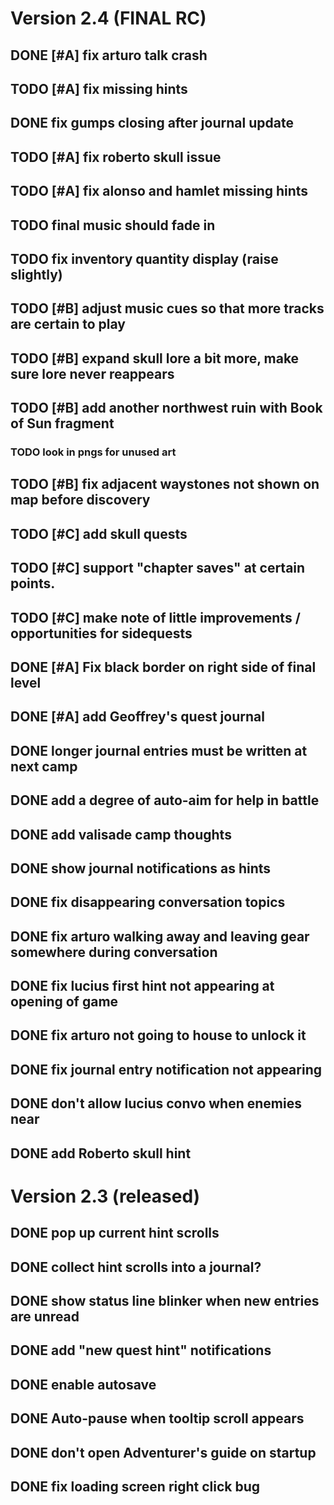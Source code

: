* Version 2.4 (FINAL RC)

** DONE [#A] fix arturo talk crash
   CLOSED: [2015-12-21 Mon 11:35]
** TODO [#A] fix missing hints
** DONE fix gumps closing after journal update
   CLOSED: [2015-12-21 Mon 11:52]
** TODO [#A] fix roberto skull issue 
** TODO [#A] fix alonso and hamlet missing hints

** TODO final music should fade in
** TODO fix inventory quantity display (raise slightly)
# ** TODO [#A] make it so that amalia's papers survived in the silver box
# *** TODO add note about preservation boxes?

** TODO [#B] adjust music cues so that more tracks are certain to play
** TODO [#B] expand skull lore a bit more, make sure lore never reappears
** TODO [#B] add another northwest ruin with Book of Sun fragment
*** TODO look in pngs for unused art
** TODO [#B] fix adjacent waystones not shown on map before discovery
** TODO [#C] add skull quests
** TODO [#C] support "chapter saves" at certain points.
** TODO [#C] make note of little improvements / opportunities for sidequests

** DONE [#A] Fix black border on right side of final level
   CLOSED: [2015-12-20 Sun 17:51]
** DONE [#A] add Geoffrey's quest journal
   CLOSED: [2015-12-20 Sun 17:20]
** DONE longer journal entries must be written at next camp
** DONE add a degree of auto-aim for help in battle
** DONE add valisade camp thoughts
** DONE show journal notifications as hints
** DONE fix disappearing conversation topics
** DONE fix arturo walking away and leaving gear somewhere during conversation
** DONE fix lucius first hint not appearing at opening of game
** DONE fix arturo not going to house to unlock it
** DONE fix journal entry notification not appearing
** DONE don't allow lucius convo when enemies near
** DONE add Roberto skull hint

* Version 2.3 (released)

** DONE pop up current hint scrolls
** DONE collect hint scrolls into a journal?
** DONE show status line blinker when new entries are unread
** DONE add "new quest hint" notifications
** DONE enable autosave
** DONE Auto-pause when tooltip scroll appears
** DONE don't open Adventurer's guide on startup
** DONE fix loading screen right click bug

